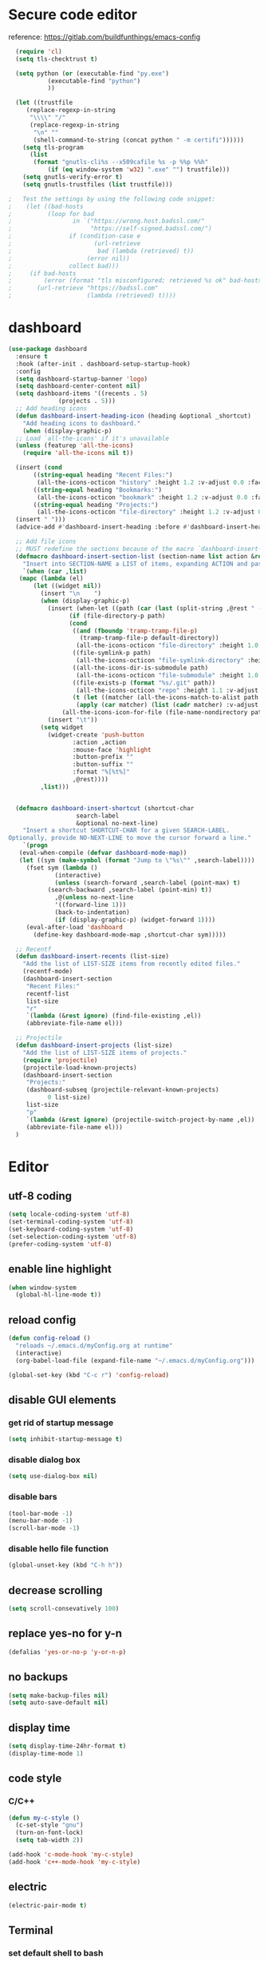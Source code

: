 * Secure code editor
reference: https://gitlab.com/buildfunthings/emacs-config
#+BEGIN_SRC emacs-lisp
    (require 'cl)
    (setq tls-checktrust t)

    (setq python (or (executable-find "py.exe")
		     (executable-find "python")
		     ))

    (let ((trustfile
	   (replace-regexp-in-string
	    "\\\\" "/"
	    (replace-regexp-in-string
	     "\n" ""
	     (shell-command-to-string (concat python " -m certifi"))))))
      (setq tls-program
	    (list
	     (format "gnutls-cli%s --x509cafile %s -p %%p %%h"
		     (if (eq window-system 'w32) ".exe" "") trustfile)))
      (setq gnutls-verify-error t)
      (setq gnutls-trustfiles (list trustfile)))

  ;   Test the settings by using the following code snippet:
  ;    (let ((bad-hosts
  ;          (loop for bad
  ;                 in `("https://wrong.host.badssl.com/"
  ;                      "https://self-signed.badssl.com/")
  ;                if (condition-case e
  ;                       (url-retrieve
  ;                        bad (lambda (retrieved) t))
  ;                     (error nil))
  ;                collect bad)))
  ;     (if bad-hosts
  ;         (error (format "tls misconfigured; retrieved %s ok" bad-hosts))
  ;       (url-retrieve "https://badssl.com"
  ;                     (lambda (retrieved) t))))
#+END_SRC


* dashboard
#+BEGIN_SRC emacs-lisp
  (use-package dashboard
    :ensure t
    :hook (after-init . dashboard-setup-startup-hook)
    :config
    (setq dashboard-startup-banner 'logo)
    (setq dashboard-center-content nil)
    (setq dashboard-items '((recents . 5)
			    (projects . 5)))
    ;; Add heading icons
    (defun dashboard-insert-heading-icon (heading &optional _shortcut)
      "Add heading icons to dashboard."
      (when (display-graphic-p)
	;; Load `all-the-icons' if it's unavailable
	(unless (featurep 'all-the-icons)
	  (require 'all-the-icons nil t))

	(insert (cond
		 ((string-equal heading "Recent Files:")
		  (all-the-icons-octicon "history" :height 1.2 :v-adjust 0.0 :face 'dashboard-heading))
		 ((string-equal heading "Bookmarks:")
		  (all-the-icons-octicon "bookmark" :height 1.2 :v-adjust 0.0 :face 'dashboard-heading))
		 ((string-equal heading "Projects:")
		  (all-the-icons-octicon "file-directory" :height 1.2 :v-adjust 0.0 :face 'dashboard-heading))))
	(insert " ")))
    (advice-add #'dashboard-insert-heading :before #'dashboard-insert-heading-icon)

    ;; Add file icons
    ;; MUST redefine the sections because of the macro `dashboard-insert-section-list'
    (defmacro dashboard-insert-section-list (section-name list action &rest rest)
      "Insert into SECTION-NAME a LIST of items, expanding ACTION and passing REST to widget creation."
      `(when (car ,list)
	 (mapc (lambda (el)
		 (let ((widget nil))
		   (insert "\n    ")
		   (when (display-graphic-p)
		     (insert (when-let ((path (car (last (split-string ,@rest " - ")))))
			       (if (file-directory-p path)
				   (cond
				    ((and (fboundp 'tramp-tramp-file-p)
					  (tramp-tramp-file-p default-directory))
				     (all-the-icons-octicon "file-directory" :height 1.0 :v-adjust 0.01))
				    ((file-symlink-p path)
				     (all-the-icons-octicon "file-symlink-directory" :height 1.0 :v-adjust 0.01))
				    ((all-the-icons-dir-is-submodule path)
				     (all-the-icons-octicon "file-submodule" :height 1.0 :v-adjust 0.01))
				    ((file-exists-p (format "%s/.git" path))
				     (all-the-icons-octicon "repo" :height 1.1 :v-adjust 0.01))
				    (t (let ((matcher (all-the-icons-match-to-alist path all-the-icons-dir-icon-alist)))
					 (apply (car matcher) (list (cadr matcher) :v-adjust 0.01)))))
				 (all-the-icons-icon-for-file (file-name-nondirectory path)))))
		     (insert "\t"))
		   (setq widget
			 (widget-create 'push-button
					:action ,action
					:mouse-face 'highlight
					:button-prefix ""
					:button-suffix ""
					:format "%[%t%]"
					,@rest))))
	       ,list)))


    (defmacro dashboard-insert-shortcut (shortcut-char
					 search-label
					 &optional no-next-line)
      "Insert a shortcut SHORTCUT-CHAR for a given SEARCH-LABEL.
  Optionally, provide NO-NEXT-LINE to move the cursor forward a line."
      `(progn
	 (eval-when-compile (defvar dashboard-mode-map))
	 (let ((sym (make-symbol (format "Jump to \"%s\"" ,search-label))))
	   (fset sym (lambda ()
		       (interactive)
		       (unless (search-forward ,search-label (point-max) t)
			 (search-backward ,search-label (point-min) t))
		       ,@(unless no-next-line
			   '((forward-line 1)))
		       (back-to-indentation)
		       (if (display-graphic-p) (widget-forward 1))))
	   (eval-after-load 'dashboard
	     (define-key dashboard-mode-map ,shortcut-char sym)))))

    ;; Recentf
    (defun dashboard-insert-recents (list-size)
      "Add the list of LIST-SIZE items from recently edited files."
      (recentf-mode)
      (dashboard-insert-section
       "Recent Files:"
       recentf-list
       list-size
       "r"
       `(lambda (&rest ignore) (find-file-existing ,el))
       (abbreviate-file-name el)))

    ;; Projectile
    (defun dashboard-insert-projects (list-size)
      "Add the list of LIST-SIZE items of projects."
      (require 'projectile)
      (projectile-load-known-projects)
      (dashboard-insert-section
       "Projects:"
       (dashboard-subseq (projectile-relevant-known-projects)
			 0 list-size)
       list-size
       "p"
       `(lambda (&rest ignore) (projectile-switch-project-by-name ,el))
       (abbreviate-file-name el)))
    )
#+END_SRC


* Editor
** utf-8 coding
#+BEGIN_SRC emacs-lisp
  (setq locale-coding-system 'utf-8)
  (set-terminal-coding-system 'utf-8)
  (set-keyboard-coding-system 'utf-8)
  (set-selection-coding-system 'utf-8)
  (prefer-coding-system 'utf-8)
#+END_SRC
** enable line highlight
#+BEGIN_SRC emacs-lisp
  (when window-system
    (global-hl-line-mode t))
#+END_SRC
** reload config
#+BEGIN_SRC emacs-lisp
  (defun config-reload ()
    "reloads ~/.emacs.d/myConfig.org at runtime"
    (interactive)
    (org-babel-load-file (expand-file-name "~/.emacs.d/myConfig.org")))

  (global-set-key (kbd "C-c r") 'config-reload)
#+END_SRC
** disable GUI elements
*** get rid of startup message
#+BEGIN_SRC emacs-lisp
  (setq inhibit-startup-message t)
#+END_SRC
*** disable dialog box
#+BEGIN_SRC emacs-lisp
  (setq use-dialog-box nil)
#+END_SRC
*** disable bars
#+BEGIN_SRC emacs-lisp
  (tool-bar-mode -1)
  (menu-bar-mode -1)
  (scroll-bar-mode -1)
#+END_SRC
*** disable hello file function
#+BEGIN_SRC emacs-lisp
  (global-unset-key (kbd "C-h h"))
#+END_SRC
** decrease scrolling
#+BEGIN_SRC emacs-lisp
  (setq scroll-consevatively 100)
#+END_SRC
** replace yes-no for y-n
#+BEGIN_SRC emacs-lisp
  (defalias 'yes-or-no-p 'y-or-n-p)
#+END_SRC
** no backups
#+BEGIN_SRC emacs-lisp
  (setq make-backup-files nil)
  (setq auto-save-default nil)
#+END_SRC
** display time
#+BEGIN_SRC emacs-lisp
  (setq display-time-24hr-format t)
  (display-time-mode 1)
#+END_SRC
** code style
*** C/C++
#+BEGIN_SRC emacs-lisp
  (defun my-c-style ()
    (c-set-style "gnu")
    (turn-on-font-lock)
    (setq tab-width 2))

  (add-hook 'c-mode-hook 'my-c-style)
  (add-hook 'c++-mode-hook 'my-c-style)
#+END_SRC
** electric
#+BEGIN_SRC emacs-lisp
  (electric-pair-mode t)
#+END_SRC
** Terminal
*** set default shell to bash
#+BEGIN_SRC emacs-lisp 
  (defvar my-term-shell "/usr/bin/zsh")
  (defadvice ansi-term (before force-bash)
    (interactive (list my-term-shell)))
  (ad-activate 'ansi-term)
#+END_SRC
** org mode
*** org indent
#+BEGIN_SRC emacs-lisp
  (add-hook 'org-mode-hook 'org-indent-mode)
#+END_SRC
** real names in symbolic links
#+BEGIN_SRC emacs-lisp
  (setq find-file-visit-truename t)
#+END_SRC

** recentf mode
#+BEGIN_SRC emacs-lisp
  (use-package recentf
    :config
    (recentf-mode 1)
    (setq recentf-save-file "~/.emacs.d/recentf")
    (setq recentf-max-menu-items 10)
    (setq recentf-max-saved-items 100)
    (setq recentf-show-file-shortcuts-flag nil)

    ;; Magic advice to rename entries in recentf when moving files in
    ;; dired.
    (defun rjs/recentf-rename-notify (oldname newname &rest args)
      (if (file-directory-p newname)
          (rjs/recentf-rename-directory oldname newname)
        (rjs/recentf-rename-file oldname newname)))

    (defun rjs/recentf-rename-file (oldname newname)
      (setq recentf-list
            (mapcar (lambda (name)
                      (if (string-equal name oldname)
                          newname
                        oldname))
                    recentf-list))
      recentf-cleanup)

    (defun rjs/recentf-rename-directory (oldname newname)
      ;; oldname, newname and all entries of recentf-list should already
      ;; be absolute and normalised so I think this can just test whether
      ;; oldname is a prefix of the element.
      (setq recentf-list
            (mapcar (lambda (name)
                      (if (string-prefix-p oldname name)
                          (concat newname (substring name (length oldname)))
                        name))
                    recentf-list))
      recentf-cleanup)

    (advice-add 'dired-rename-file :after #'rjs/recentf-rename-notify)

    (defun contrib/recentf-add-dired-directory ()
      "Include Dired buffers in the list.  Particularly useful when
  combined with Ido's ability to display virtual buffers."
      (when (and (stringp dired-directory)
                 (equal "" (file-name-nondirectory dired-directory)))
        (recentf-add-file dired-directory)))

    (defun contrib/ido-choose-from-recentf ()
      "Use ido to select a recently opened file from the
  `recentf-list'.  The full path to the user's home directory is
  truncated into a tilde."
      (interactive)
      (let ((home (expand-file-name (getenv "HOME"))))
        (find-file
         (ido-completing-read "Recentf open: "
                              (mapcar (lambda (path)
                                        (replace-regexp-in-string home "~" path))
                                      recentf-list)
                              nil t))))

    :bind ("C-x C-r" . contrib/ido-choose-from-recentf))
#+END_SRC

** save cursor position
#+BEGIN_SRC emacs-lisp
  (use-package saveplace
    :config
    (save-place-mode 1)
    (setq save-place-file "~/.emacs.d/saveplace"))
#+END_SRC



* Packages
** diminish
#+BEGIN_SRC emacs-lisp
  (use-package diminish
    :ensure t)
#+END_SRC
** which-key
#+BEGIN_SRC emacs-lisp
  (use-package which-key
    :ensure t
    :diminish which-key-mode
    :init
    (which-key-mode))
#+END_SRC
** ido-vertical
#+BEGIN_SRC emacs-lisp
  (use-package ido-vertical-mode
    :ensure t
    :init
    (ido-vertical-mode 1))

  (setq ido-vertical-define-keys 'C-n-and-C-p-only)
#+END_SRC
** smex(M-x menu)
#+BEGIN_SRC emacs-lisp
  (use-package smex
    :ensure t
    :init (smex-initialize)
    :bind ("M-x" . smex))
#+END_SRC
** rainbow(colored hex colors)
#+BEGIN_SRC emacs-lisp
  ;; (use-package rainbow-mode
  ;;   :ensure t
  ;;   :diminish rainbow-mode
  ;;   :hook (prog-mode . rainbow-mode))
#+END_SRC
** nord colorscheme
#+BEGIN_SRC emacs-lisp
  (use-package nord-theme
    :ensure t
    :config
    (load-theme 'nord t))
#+END_SRC
** set mode line
#+BEGIN_SRC emacs-lisp
  (use-package doom-modeline
    :ensure t
    :hook (after-init . doom-modeline-mode)
    :config (setq doom-modeline-height 34))

  (use-package minions
    :ensure t
    :config (minions-mode 1))
#+END_SRC
** yasnippet
#+BEGIN_SRC emacs-lisp
  (use-package yasnippet
    :ensure t
    :hook (prog-mode . yas-minor-mode)
    :config
    (use-package yasnippet-snippets
      :ensure t)
    (yas-reload-all))
#+END_SRC
** agressive indent
#+BEGIN_SRC emacs-lisp
  (use-package aggressive-indent
    :ensure t
    :config
    (global-aggressive-indent-mode 1))
#+END_SRC
** org-mode bullets
#+BEGIN_SRC emacs-lisp
  (use-package org-bullets
    :ensure t
    :hook
    (org-mode . org-bullets-mode))
#+END_SRC
** swiper
#+BEGIN_SRC emacs-lisp
  (use-package swiper
    :ensure t
    :bind
    ("C-s" . swiper))
#+END_SRC
** magit (version control)
#+BEGIN_SRC emacs-lisp
  (use-package magit
    :ensure t
    :bind ("C-c m" . magit-status)
    :config
    (setq magit-completing-read-function 'magit-ido-completing-read))

  (use-package magit-gitflow
    :ensure t
    :hook 
    (magit-mode . turn-on-magit-gitflow))

  (use-package git-gutter
    :ensure t
    :config
    (global-git-gutter-mode 1))
#+END_SRC
** flycheck
#+BEGIN_SRC emacs-lisp
  (use-package flycheck
    :ensure t
    :init (global-flycheck-mode))

  (use-package flycheck-pos-tip
    :ensure t
    :after flycheck
    :hook (flycheck-mode . flycheck-pos-tip-mode))
#+END_SRC
** projectile
#+BEGIN_SRC emacs-lisp
  (use-package projectile
    :ensure t
    :hook (prog-mode . projectile-mode)
    :bind ("<f5>" . 'projectile-compile-project)
    :bind-keymap ("C-c p" . projectile-command-map)
    :config
    (setq projectile-completion-system 'ido)
    (setq projectile-enable-caching t))
#+END_SRC
** all the icons
#+BEGIN_SRC emacs-lisp
  (use-package all-the-icons
    :ensure t)
#+END_SRC
** line numbers in prog mode
#+BEGIN_SRC emacs-lisp
  (use-package linum-relative
    :ensure t
    :hook (prog-mode . linum-relative-mode)
    :config
    (setq linum-relative-current-symbol ""))
#+END_SRC
** highlight indents in prog mode
#+BEGIN_SRC emacs-lisp
  (use-package highlight-indent-guides
    :ensure t
    :hook (emacs-lisp-mode . highlight-indent-guides-mode)
    :config
    (setq highlight-indent-guides-method 'character)
    (setq highlight-indent-guides-auto-odd-face-perc 20)
    (setq highlight-indent-guides-auto-even-face-perc 20)
    (setq highlight-indent-guides-auto-character-face-perc 50)
    (setq highlight-indent-guides-responsive 'top))
#+END_SRC
** Async processes wherever possible
#+BEGIN_SRC emacs-lisp
  (use-package async
    :ensure t)
#+END_SRC

** spell checking
#+BEGIN_SRC emacs-lisp
  ;; (use-package flyspell
  ;;   :init
  ;;   (setq ispell-program-name "hunspell")
  ;;   (setq ispell-local-dictionary "en_US")
  ;;   (setq flyspell-issue-message-flag nil)
  ;;   (setq flyspell-issue-welcome-flag nil)
  ;;   (setq ispell-local-dictionary-alist
  ;;         '(("en_US" "[[:alpha:]]" "[^[:alpha:]]" "[']" nil ("-d" "en_US") nil utf-8)
  ;;           ))
  ;; :config
  ;; (define-key flyspell-mode-map (kbd "C-;") nil)
  ;; :hook
  ;; (text-mode . flyspell-mode)
  ;; (prog-mode . flyspell-prog-mode))
#+END_SRC
** treemacs
#+BEGIN_SRC emacs-lisp
  (use-package treemacs
    :ensure t
    :defer t
    :init
    (with-eval-after-load 'winum
      (define-key winum-keymap (kbd "M-0") #'treemacs-select-window))
    :config
    (progn
      (setq treemacs-collapse-dirs                 (if treemacs-python-executable 3 0)
            treemacs-deferred-git-apply-delay      0.5
            treemacs-display-in-side-window        f
            treemacs-eldoc-display                 t
            treemacs-file-event-delay              5000
            treemacs-file-follow-delay             0.2
            treemacs-follow-after-init             t
            treemacs-git-command-pipe              ""
            treemacs-goto-tag-strategy             'refetch-index
            treemacs-indentation                   2
            treemacs-indentation-string            " "
            treemacs-is-never-other-window         nil
            treemacs-max-git-entries               5000
            treemacs-missing-project-action        'ask
            treemacs-no-png-images                 nil
            treemacs-no-delete-other-windows       t
            treemacs-project-follow-cleanup        nil
            treemacs-persist-file                  (expand-file-name ".cache/treemacs-persist" user-emacs-directory)
            treemacs-position                      'left
            treemacs-recenter-distance             0.1
            treemacs-recenter-after-file-follow    nil
            treemacs-recenter-after-tag-follow     nil
            treemacs-recenter-after-project-jump   'always
            treemacs-recenter-after-project-expand 'on-distance
            treemacs-show-cursor                   nil
            treemacs-show-hidden-files             t
            treemacs-silent-filewatch              nil
            treemacs-silent-refresh                nil
            treemacs-sorting                       'alphabetic-desc
            treemacs-space-between-root-nodes      t
            treemacs-tag-follow-cleanup            t
            treemacs-tag-follow-delay              1.5
            treemacs-width                         35)

      (treemacs-follow-mode t)
      (treemacs-filewatch-mode t)
      (treemacs-fringe-indicator-mode t)
      (pcase (cons (not (null (executable-find "git")))
                   (not (null treemacs-python-executable)))
        (`(t . t)
         (treemacs-git-mode 'deferred))
        (`(t . _)
         (treemacs-git-mode 'simple))))
    :bind
    (:map global-map
          ("M-0"       . treemacs-select-window)
          ("C-x t 1"   . treemacs-delete-other-windows)
          ("C-x t t"   . treemacs)
          ("C-x t B"   . treemacs-bookmark)
          ("C-x t C-t" . treemacs-find-file)
          ("C-x t M-t" . treemacs-find-tag)))

  (use-package treemacs-projectile
    :after treemacs projectile
    :ensure t)

  (use-package treemacs-icons-dired
    :after treemacs dired
    :ensure t
    :config (treemacs-icons-dired-mode))

  (use-package treemacs-magit
    :after treemacs magit
    :ensure t)
#+END_SRC


* ido and ibuffer
** enable ido mode
#+BEGIN_SRC emacs-lisp
  (use-package ido
    :config
    (setq ido-enable-flex-matching nil)
    (setq ido-create-new-buffer 'always)
    (setq ido-everywhere t)
    (setq ido-confirm-unique-completion nil)
    (setq ido-all-frames nil)
    (ido-mode 1))
#+END_SRC
** enable ibuffer
#+BEGIN_SRC emacs-lisp
  (use-package ibuffer
    :config
    (setq ibuffer-display-summary nil)
    (setq ibuffer-use-other-window nil)
    :bind ("C-x C-b" . ibuffer))

  (use-package ibuffer-projectile
    :ensure t
    :after (ibuffer projectile)
    :hook
    (ibuffer . (lambda ()
                 (ibuffer-projectile-set-filter-groups)
                 (unless (eq ibuffer-sorting-mode 'recency)
                   (ibuffer-do-sort-by-recency)))))
#+END_SRC


* auto completion
** company package
#+BEGIN_SRC emacs-lisp
  (use-package company
    :ensure t
    :hook (after-init . global-company-mode)
    :init
    (setq company-idle-delay 0)
    (setq company-minimum-prefix-length 3))

  ;(with-eval-after-load 'company
  ;  (define-key company-active-map (kbd "<tab>") #'company-select-next)
  ;  (define-key company-active-map (kbd "<S-tab>") #'company-select-previous))
#+END_SRC
** company irony
#+BEGIN_SRC emacs-lisp
  (use-package company-irony
    :ensure t
    :after company
    :config
    (require 'company)
    (add-to-list 'company-backends 'company-irony))

  (use-package irony
    :ensure t
    :hook ((c++-mode . irony-mode)
           (c-mode . irony-mode)
           (irony-mode . irony-cdb-autosetup-compile-options)))

  (use-package flycheck-irony
    :ensure t
    :hook (irony-mode . flycheck-irony-setup))

  (with-eval-after-load 'company
    (add-hook 'c++-mode-hook 'company-mode)
    (add-hook 'c-mode-hook 'company-mode))
#+END_SRC



* dired
reference: https://gitlab.com/protesilaos/dotemacs/blob/master/emacs-init.org
** base settings
#+BEGIN_SRC emacs-lisp
  (use-package dired
    :config
    (setq dired-recursive-copies 'always)
    (setq dired-recursive-deletes 'always)
    (setq dired-isearch-filenames 'dwim)
    (setq delete-by-moving-to-trash t)
    (setq dired-listing-switches "-AFlv --group-directories-first")
    (setq dired-dwim-target t)

    :hook (dired-mode . dired-hide-details-mode)
    :bind (("s-d" . dired)
           ("s-D" . dired-other-window)))

  (use-package find-dired
    :after dired
    :config
    (setq find-ls-option ;; applies to `find-name-dired'
          '("-ls" . "-AFlv --group-directories-first"))
    (setq find-name-arg "-iname"))

  (use-package dired-async
    :after dired
    :config
    (dired-async-mode 1))
#+END_SRC
** file previews
#+BEGIN_SRC emacs-lisp
  (use-package peep-dired
    :ensure t
    :after dired
    :bind (:map dired-mode-map
                ("P" . peep-dired))
    :config
    (setq peep-dired-cleanup-on-disable t)
    (setq peep-dired-ignored-extensions '("mkv" "webm" "mp4" "mp3" "ogg" "iso")))

  ;; ;; use this for peep always on
  ;; (setq peep-dired-enable-on-directories t)
#+END_SRC
